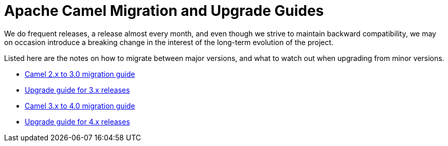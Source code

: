 = Apache Camel Migration and Upgrade Guides

We do frequent releases, a release almost every month, and even though we strive to maintain backward compatibility, we may on occasion introduce a breaking change in the interest of the long-term evolution of the project.

Listed here are the notes on how to migrate between major versions, and what to watch out when upgrading from minor versions.

- xref:camel-3-migration-guide.adoc[Camel 2.x to 3.0 migration guide]
- xref:camel-3x-upgrade-guide.adoc[Upgrade guide for 3.x releases]
- xref:camel-4-migration-guide.adoc[Camel 3.x to 4.0 migration guide]
- xref:camel-4x-upgrade-guide.adoc[Upgrade guide for 4.x releases]

